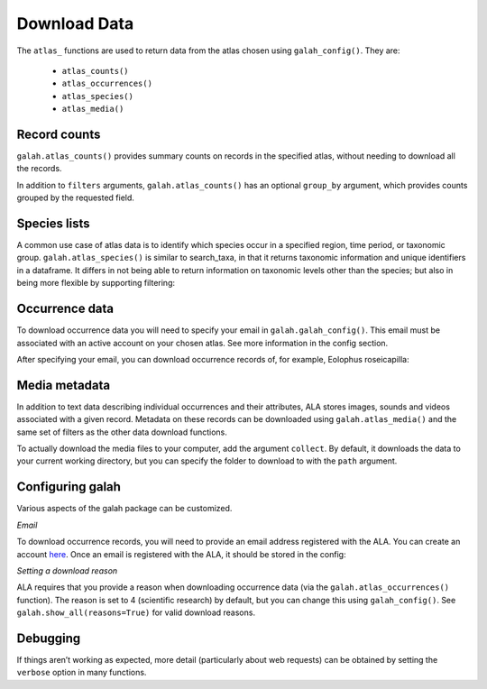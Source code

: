 .. _Download Data:

Download Data
=============

The ``atlas_`` functions are used to return data from the atlas chosen using ``galah_config()``. They are:

    * ``atlas_counts()``
    * ``atlas_occurrences()``
    * ``atlas_species()``
    * ``atlas_media()``

Record counts
-------------

``galah.atlas_counts()`` provides summary counts on records in the specified atlas, without needing to download all the records.

.. prompt:: python

    >>> galah.galah_config(atlas="Australia")
    >>> galah.atlas_counts()

.. program-output:: python -c "import galah;galah.galah_config(atlas=\"Australia\");print(galah.atlas_counts())"

In addition to ``filters`` arguments, ``galah.atlas_counts()`` has an optional ``group_by`` argument, which provides counts grouped 
by the requested field.

.. prompt:: python

    >>> galah.atlas_counts(group_by="kingdom")

.. program-output:: python -c "import galah;galah.galah_config(atlas=\"Australia\");import pandas as pd;pd.set_option('display.max_columns', None);pd.set_option('display.expand_frame_repr', False);pd.set_option('max_colwidth', None);print(galah.atlas_counts(group_by=\"kingdom\"))"

Species lists
-------------

A common use case of atlas data is to identify which species occur in a specified region, time period, 
or taxonomic group. ``galah.atlas_species()`` is similar to search_taxa, in that it returns taxonomic information and 
unique identifiers in a dataframe. It differs in not being able to return information on taxonomic levels other 
than the species; but also in being more flexible by supporting filtering:

.. prompt:: python

    >>> galah.atlas_species(taxa="Rodentia",filters="stateProvince=Northern Territory")

.. program-output:: python -c "import galah;galah.galah_config(atlas=\"Australia\");import pandas as pd;pd.set_option('display.max_columns', None);pd.set_option('display.expand_frame_repr', False);pd.set_option('max_colwidth', None);print(galah.atlas_species(taxa=\"Rodentia\",filters=\"stateProvince=Northern Territory\"))"


Occurrence data
---------------

To download occurrence data you will need to specify your email in ``galah.galah_config()``. This email must be 
associated with an active account on your chosen atlas. See more information in the config section.

.. prompt:: python

    >>> galah_config(email = "your_email@email.com", atlas = "Australia")

After specifying your email, you can download occurrence records of, for example, Eolophus roseicapilla:

.. prompt:: python

    >>> galah.atlas_occurrences(taxa="Eolophus roseicapilla",filters=["stateProvince=Australian Capital Territory","year>=2010"],fields=["institutionID","basic"])

.. program-output:: python -c "import galah;galah.galah_config(atlas=\"Australia\",email=\"amanda.buyan@csiro.au\");import pandas as pd;pd.set_option('display.max_columns', None);pd.set_option('display.expand_frame_repr', False);pd.set_option('max_colwidth', None);galah.galah_config(atlas=\"Australia\",email=\"amanda.buyan@csiro.au\");print(galah.atlas_occurrences(taxa=\"Eolophus roseicapilla\",filters=[\"stateProvince=Australian Capital Territory\",\"year>=2010\"],fields=[\"institutionID\",\"basic\"]))"

Media metadata
--------------

In addition to text data describing individual occurrences and their attributes, ALA stores images, sounds and videos 
associated with a given record. Metadata on these records can be downloaded using ``galah.atlas_media()`` and the same set of 
filters as the other data download functions.

.. prompt:: python

    >>> galah.atlas_media(taxa="Eolophus roseicapilla",filters=["year=2020","stateProvince=Australian Capital Territory"])    

.. program-output:: python -c "import galah;import pandas as pd;pd.set_option('display.max_columns', None);pd.set_option('display.expand_frame_repr', False);pd.set_option('max_colwidth', None);galah.galah_config(atlas=\"Australia\",email=\"amanda.buyan@csiro.au\");print(galah.atlas_media(taxa=\"Eolophus roseicapilla\",filters=[\"year=2020\",\"stateProvince=Australian Capital Territory\"]))"

To actually download the media files to your computer, add the argument ``collect``.  By default, it downloads the data to your
current working directory, but you can specify the folder to download to with the ``path`` argument.


Configuring galah
-----------------

Various aspects of the galah package can be customized.

*Email*

To download occurrence records, you will need to provide an email address registered with the ALA. You can create an account 
`here <https://auth.ala.org.au/userdetails/registration/createAccount>`_. Once an email is registered with the ALA, it should 
be stored in the config:

.. prompt:: python
    
    >>> galah.galah_config(email = "myemail@gmail.com")

*Setting a download reason*

ALA requires that you provide a reason when downloading occurrence data (via the ``galah.atlas_occurrences()`` function). 
The reason is set to 4 (scientific research) by default, but you can change this using ``galah_config()``. See ``galah.show_all(reasons=True)`` 
for valid download reasons.

.. prompt:: python

    >>> galah.galah_config(reason = 5)


Debugging
---------

If things aren’t working as expected, more detail (particularly about web requests) 
can be obtained by setting the ``verbose`` option in many functions.
